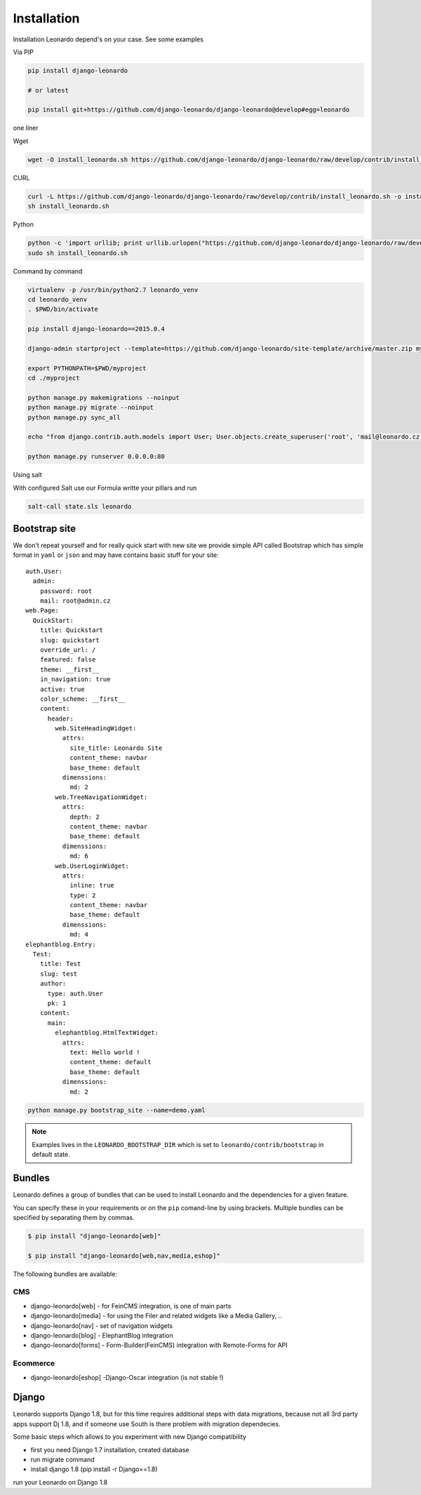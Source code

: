 
============
Installation
============

Installation Leonardo depend's on your case. See some examples

Via PIP

.. code-block:: bash

    pip install django-leonardo

    # or latest

    pip install git+https://github.com/django-leonardo/django-leonardo@develop#egg=leonardo

one liner

Wget

.. code-block:: bash

    wget -O install_leonardo.sh https://github.com/django-leonardo/django-leonardo/raw/develop/contrib/install_leonardo.sh && sh install_leonardo.sh

CURL

.. code-block:: bash

    curl -L https://github.com/django-leonardo/django-leonardo/raw/develop/contrib/install_leonardo.sh -o install_leonardo.sh
    sh install_leonardo.sh

Python

.. code-block:: bash

    python -c 'import urllib; print urllib.urlopen("https://github.com/django-leonardo/django-leonardo/raw/develop/contrib/install_leonardo.sh").read()' > install_leonardo.sh
    sudo sh install_leonardo.sh

Command by command

.. code-block:: bash

    virtualenv -p /usr/bin/python2.7 leonardo_venv
    cd leonardo_venv
    . $PWD/bin/activate

    pip install django-leonardo==2015.0.4

    django-admin startproject --template=https://github.com/django-leonardo/site-template/archive/master.zip myproject

    export PYTHONPATH=$PWD/myproject
    cd ./myproject

    python manage.py makemigrations --noinput
    python manage.py migrate --noinput
    python manage.py sync_all

    echo "from django.contrib.auth.models import User; User.objects.create_superuser('root', 'mail@leonardo.cz', 'admin')" | python manage.py shell

    python manage.py runserver 0.0.0.0:80

Using salt

With configured Salt use our Formula writte your pillars and run

.. code-block:: bash

    salt-call state.sls leonardo

Bootstrap site
--------------

We don't repeat yourself and for really quick start with new site we provide simple API called Bootstrap which has simple format in ``yaml`` or ``json`` and may have contains basic stuff for your site::

    auth.User:
      admin:
        password: root
        mail: root@admin.cz
    web.Page:
      QuickStart:
        title: Quickstart
        slug: quickstart
        override_url: /
        featured: false
        theme: __first__
        in_navigation: true
        active: true
        color_scheme: __first__
        content:
          header:
            web.SiteHeadingWidget:
              attrs:
                site_title: Leonardo Site
                content_theme: navbar
                base_theme: default
              dimenssions:
                md: 2
            web.TreeNavigationWidget:
              attrs:
                depth: 2
                content_theme: navbar
                base_theme: default
              dimenssions:
                md: 6
            web.UserLoginWidget:
              attrs:
                inline: true
                type: 2
                content_theme: navbar
                base_theme: default
              dimenssions:
                md: 4
    elephantblog.Entry:
      Test:
        title: Test
        slug: test
        author:
          type: auth.User
          pk: 1
        content:
          main:
            elephantblog.HtmlTextWidget:
              attrs:
                text: Hello world !
                content_theme: default
                base_theme: default
              dimenssions:
                md: 2

.. code-block:: bash

    python manage.py bootstrap_site --name=demo.yaml

.. note::

    Examples lives in the ``LEONARDO_BOOTSTRAP_DIR`` which is set to ``leonardo/contrib/bootstrap`` in default state.

Bundles
-------

Leonardo defines a group of bundles that can be used
to install Leonardo and the dependencies for a given feature.

You can specify these in your requirements or on the ``pip`` comand-line
by using brackets.  Multiple bundles can be specified by separating them by
commas.

.. code-block:: bash

    $ pip install "django-leonardo[web]"

    $ pip install "django-leonardo[web,nav,media,eshop]"

The following bundles are available:

CMS
~~~

* django-leonardo[web] - for FeinCMS integration, is one of main parts

* django-leonardo[media] - for using the Filer and related widgets like a Media Gallery, ..

* django-leonardo[nav] - set of navigation widgets

* django-leonardo[blog] - ElephantBlog integration

* django-leonardo[forms] - Form-Builder(FeinCMS) integration with Remote-Forms for API

Ecommerce
~~~~~~~~~

* django-leonardo[eshop] -Django-Oscar integration (is not stable !)


Django
------

Leonardo supports Django 1.8, but for this time requires additional steps with data migrations, because not all 3rd party apps support Dj 1.8, and if someone use South is there problem with migration dependecies.

Some basic steps which allows to you experiment with new Django compatibility

* first you need Django 1.7 installation, created database
* run migrate command
* install django 1.8 (pip install -r Django==1.8)

run your Leonardo on Django 1.8

